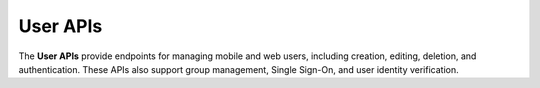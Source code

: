 User APIs
=========

The **User APIs** provide endpoints for managing mobile and web users, including creation, editing, deletion, and authentication. These APIs also support group management, Single Sign-On, and user identity verification.

